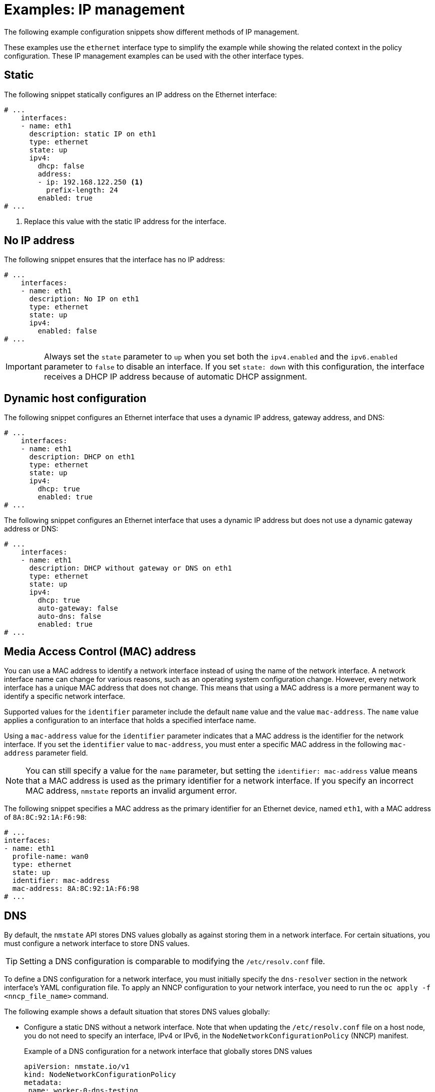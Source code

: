 // Module included in the following assemblies:
//
// * networking/k8s_nmstate/k8s-nmstate-updating-node-network-config.adoc

:_mod-docs-content-type: REFERENCE
[id="virt-example-nmstate-IP-management_{context}"]
= Examples: IP management

The following example configuration snippets show different methods of IP management.

These examples use the `ethernet` interface type to simplify the example while showing the related context in the policy configuration. These IP management examples can be used with the other interface types.

[id="virt-example-nmstate-IP-management-static_{context}"]
== Static

The following snippet statically configures an IP address on the Ethernet interface:

[source,yaml]
----
# ...
    interfaces:
    - name: eth1
      description: static IP on eth1
      type: ethernet
      state: up
      ipv4:
        dhcp: false
        address:
        - ip: 192.168.122.250 <1>
          prefix-length: 24
        enabled: true
# ...
----
<1> Replace this value with the static IP address for the interface.

[id="virt-example-nmstate-IP-management-no-ip_{context}"]
== No IP address

The following snippet ensures that the interface has no IP address:

[source,yaml]
----
# ...
    interfaces:
    - name: eth1
      description: No IP on eth1
      type: ethernet
      state: up
      ipv4:
        enabled: false
# ...
----

[IMPORTANT]
====
Always set the `state` parameter to `up` when you set both the `ipv4.enabled` and the `ipv6.enabled` parameter to `false` to disable an interface. If you set `state: down` with this configuration, the interface receives a DHCP IP address because of automatic DHCP assignment. 
====

[id="virt-example-nmstate-IP-management-dhcp_{context}"]
== Dynamic host configuration

The following snippet configures an Ethernet interface that uses a dynamic IP address, gateway address, and DNS:

[source,yaml]
----
# ...
    interfaces:
    - name: eth1
      description: DHCP on eth1
      type: ethernet
      state: up
      ipv4:
        dhcp: true
        enabled: true
# ...
----

The following snippet configures an Ethernet interface that uses a dynamic IP address but does not use a dynamic gateway address or DNS:

[source,yaml]
----
# ...
    interfaces:
    - name: eth1
      description: DHCP without gateway or DNS on eth1
      type: ethernet
      state: up
      ipv4:
        dhcp: true
        auto-gateway: false
        auto-dns: false
        enabled: true
# ...
----

[id="virt-example-nmstate-IP-management-mac_{context}"]
== Media Access Control (MAC) address

You can use a MAC address to identify a network interface instead of using the name of the network interface. A network interface name can change for various reasons, such as an operating system configuration change. However, every network interface has a unique MAC address that does not change. This means that using a MAC address is a more permanent way to identify a specific network interface.

Supported values for the `identifier` parameter include the default `name` value and the value `mac-address`. The `name` value applies a configuration to an interface that holds a specified interface name. 

Using a `mac-address` value for the `identifier` parameter indicates that a MAC address is the identifier for the network interface. If you set the `identifier` value to `mac-address`, you must enter a specific MAC address in the following `mac-address` parameter field. 

[NOTE]
====
You can still specify a value for the `name` parameter, but setting the `identifier: mac-address` value means that a MAC address is used as the primary identifier for a network interface. If you specify an incorrect MAC address, `nmstate` reports an invalid argument error. 
====

The following snippet specifies a MAC address as the primary identifier for an Ethernet device, named `eth1`, with a MAC address of `8A:8C:92:1A:F6:98`:

[source,yaml]
----
# ...
interfaces:
- name: eth1
  profile-name: wan0
  type: ethernet
  state: up
  identifier: mac-address
  mac-address: 8A:8C:92:1A:F6:98
# ...
----

[id="virt-example-nmstate-IP-management-dns_{context}"]
== DNS

By default, the `nmstate` API stores DNS values globally as against storing them in a network interface. For certain situations, you must configure a network interface to store DNS values.

[TIP]
====
Setting a DNS configuration is comparable to modifying the `/etc/resolv.conf` file.
====

To define a DNS configuration for a network interface, you must initially specify the `dns-resolver` section in the network interface's YAML configuration file. To apply an NNCP configuration to your network interface, you need to run the `oc apply -f <nncp_file_name>` command.

The following example shows a default situation that stores DNS values globally:

* Configure a static DNS without a network interface. Note that when updating the `/etc/resolv.conf` file on a host node, you do not need to specify an interface, IPv4 or IPv6, in the `NodeNetworkConfigurationPolicy` (NNCP) manifest.
+
.Example of a DNS configuration for a network interface that globally stores DNS values
[source,yaml]
----
apiVersion: nmstate.io/v1
kind: NodeNetworkConfigurationPolicy
metadata:
 name: worker-0-dns-testing
spec:
  nodeSelector:
    kubernetes.io/hostname: <target_node>
  desiredState:
    dns-resolver:
      config:
        search:
        - example.com
        - example.org
        server:
        - 2001:db8:f::1
        - 192.0.2.251
# ...
----
+
[IMPORTANT]
====
You can specify DNS options under the `dns-resolver.config` section of your NNCP file as demonstrated in the following example:

[source,terminal]
----
# ...
desiredState:
    dns-resolver:
      config:
        options:
         - timeout:2
         - attempts:3
# ...
----

If you want to remove the DNS options from your network interface, apply the following configuration to your NNCP and then run the `oc apply -f <nncp_file_name>` command: 

[source,terminal]
----
# ...
    dns-resolver:
      config: {}
    interfaces: []
# ...
----
====

The following examples show situations that require configuring a network interface to store DNS values:

* If you want to rank a static DNS name server over a dynamic DNS name server, define the interface that runs either the Dynamic Host Configuration Protocol (DHCP) or the IPv6 Autoconfiguration (`autoconf`) mechanism in the network interface YAML configuration file.
+
.Example configuration that adds `192.0.2.1` to DNS name servers retrieved from the DHCPv4 network protocol
[source,yaml]
----
# ...
dns-resolver:
  config:
    server:
    - 192.0.2.1
interfaces:
  - name: eth1
    type: ethernet
    state: up
    ipv4:
      enabled: true
      dhcp: true
      auto-dns: true
# ...
----

* If you need to configure a network interface to store DNS values instead of adopting the default method, which uses the `nmstate` API to store DNS values globally, you can set static DNS values and static IP addresses in the network interface YAML file.
+
[IMPORTANT]
====
Storing DNS values at the network interface level might cause name resolution issues after you attach the interface to network components, such as an Open vSwitch (OVS) bridge, a Linux bridge, or a bond. 
====
+
.Example configuration that stores DNS values at the interface level
[source,yaml]
----
# ...
dns-resolver:
  config:
    search:
    - example.com
    - example.org
    server:
    - 2001:db8:1::d1
    - 2001:db8:1::d2
    - 192.0.2.1
interfaces:
  - name: eth1
    type: ethernet
    state: up
    ipv4:
      address:
      - ip: 192.0.2.251
        prefix-length: 24
      dhcp: false
      enabled: true
    ipv6:
      address:
      - ip: 2001:db8:1::1
        prefix-length: 64
      dhcp: false
      enabled: true
      autoconf: false
# ...
----

* If you want to set static DNS search domains and dynamic DNS name servers for your network interface, define the dynamic interface that runs either the Dynamic Host Configuration Protocol (DHCP) or the IPv6 Autoconfiguration (`autoconf`) mechanism in the network interface YAML configuration file.
+
.Example configuration that sets `example.com` and `example.org` static DNS search domains along with dynamic DNS name server settings
[source,yaml]
----
# ...
dns-resolver:
  config:
    search:
    - example.com
    - example.org
    server: []
interfaces:
  - name: eth1
    type: ethernet
    state: up
    ipv4:
      enabled: true
      dhcp: true
      auto-dns: true
    ipv6:
      enabled: true
      dhcp: true
      autoconf: true
      auto-dns: true
# ...
----

[id="virt-example-nmstate-IP-management-static-routing_{context}"]
== Static routing

The following snippet configures a static route and a static IP on interface `eth1`.

[source,yaml]
----
dns-resolver:
  config:
# ...
interfaces:
  - name: eth1
    description: Static routing on eth1
    type: ethernet
    state: up
    ipv4:
      dhcp: false
      enabled: true
      address:
      - ip: 192.0.2.251 <1>
        prefix-length: 24
routes:
  config:
  - destination: 198.51.100.0/24
    metric: 150
    next-hop-address: 192.0.2.1 <2>
    next-hop-interface: eth1
    table-id: 254
# ...
----
<1> The static IP address for the Ethernet interface.
<2> The next hop address for the node traffic. This must be in the same subnet as the IP address set for the Ethernet interface.

[IMPORTANT]
====
You cannot use the OVN-Kubernetes `br-ex` bridge as the next hop interface when configuring a static route unless you manually configured a customized `br-ex` bridge.

For more information, see "Creating a manifest object that includes a customized br-ex bridge" in the _Deploying installer-provisioned clusters on bare metal_ document or the _Installing a user-provisioned cluster on bare metal_ document.
====
